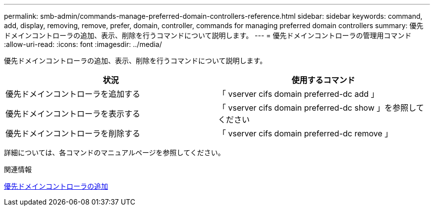 ---
permalink: smb-admin/commands-manage-preferred-domain-controllers-reference.html 
sidebar: sidebar 
keywords: command, add, display, removing, remove, prefer, domain, controller, commands for managing preferred domain controllers 
summary: 優先ドメインコントローラの追加、表示、削除を行うコマンドについて説明します。 
---
= 優先ドメインコントローラの管理用コマンド
:allow-uri-read: 
:icons: font
:imagesdir: ../media/


[role="lead"]
優先ドメインコントローラの追加、表示、削除を行うコマンドについて説明します。

|===
| 状況 | 使用するコマンド 


 a| 
優先ドメインコントローラを追加する
 a| 
「 vserver cifs domain preferred-dc add 」



 a| 
優先ドメインコントローラを表示する
 a| 
「 vserver cifs domain preferred-dc show 」を参照してください



 a| 
優先ドメインコントローラを削除する
 a| 
「 vserver cifs domain preferred-dc remove 」

|===
詳細については、各コマンドのマニュアルページを参照してください。

.関連情報
xref:add-preferred-domain-controllers-task.adoc[優先ドメインコントローラの追加]
